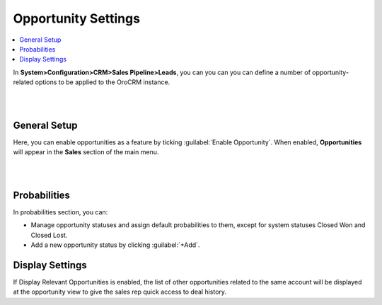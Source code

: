 
.. _admin-configuration-sales-pipeline-opportunity-settings:


Opportunity Settings
====================

.. contents:: :local:
    :depth: 2


In **System>Configuration>CRM>Sales Pipeline>Leads**, you can you can you can define a number of opportunity-related options to be applied to the OroCRM instance.

|

.. image:: ../img/configuration/opportunities.png

|


General Setup
-------------

Here, you can enable opportunities as a feature by ticking :guilabel:`Enable Opportunity`. When enabled, **Opportunities** will appear in the **Sales** section of the main menu.

|

.. image:: ../img/configuration/opportunities_menu.png

|



Probabilities
-------------

In probabilities section, you can:

- Manage opportunity statuses and assign default probabilities to them, except for system statuses Closed Won and Closed Lost.
- Add a new opportunity status by clicking :guilabel:`+Add`.

Display Settings
----------------

If Display Relevant Opportunities is enabled, the list of other opportunities related to the same account  will be displayed at the opportunity view to give the sales rep quick access to deal history.